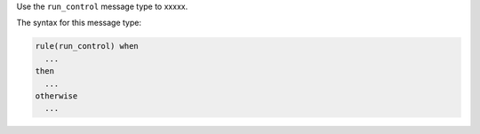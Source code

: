 .. The contents of this file are included in multiple topics.
.. This file should not be changed in a way that hinders its ability to appear in multiple documentation sets.


Use the ``run_control`` message type to xxxxx.

The syntax for this message type:

.. code-block:: java

   rule(run_control) when
     ...
   then
     ...
   otherwise
     ...

